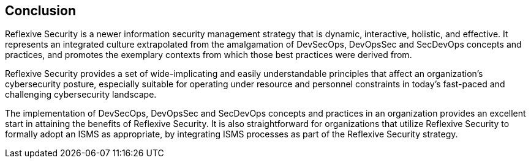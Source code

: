 
== Conclusion
Reflexive Security is a newer information security management strategy that is dynamic, interactive,
holistic, and effective. It represents an integrated culture extrapolated from the amalgamation of
DevSecOps, DevOpsSec and SecDevOps concepts and practices, and promotes the exemplary
contexts from which those best practices were derived from.

Reflexive Security provides a set of wide-implicating and easily understandable principles that
affect an organization's cybersecurity posture, especially suitable for operating under resource and
personnel constraints in today's fast-paced and challenging cybersecurity landscape.

The implementation of DevSecOps, DevOpsSec and SecDevOps concepts and practices in an
organization provides an excellent start in attaining the benefits of Reflexive Security. It is also
straightforward for organizations that utilize Reflexive Security to formally adopt an ISMS as
appropriate, by integrating ISMS processes as part of the Reflexive Security strategy.

